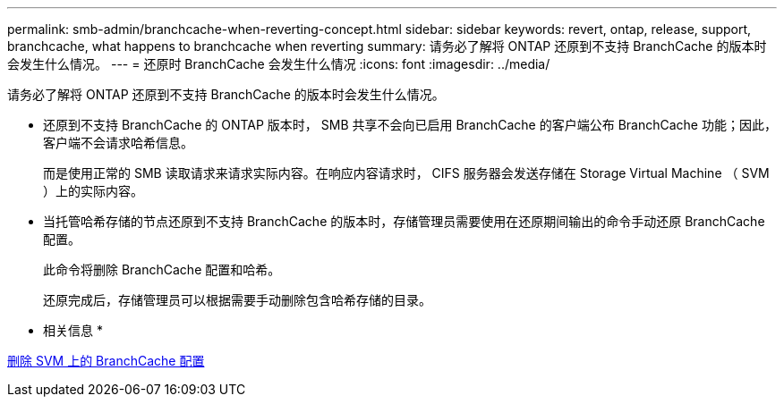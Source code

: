 ---
permalink: smb-admin/branchcache-when-reverting-concept.html 
sidebar: sidebar 
keywords: revert, ontap, release, support, branchcache, what happens to branchcache when reverting 
summary: 请务必了解将 ONTAP 还原到不支持 BranchCache 的版本时会发生什么情况。 
---
= 还原时 BranchCache 会发生什么情况
:icons: font
:imagesdir: ../media/


[role="lead"]
请务必了解将 ONTAP 还原到不支持 BranchCache 的版本时会发生什么情况。

* 还原到不支持 BranchCache 的 ONTAP 版本时， SMB 共享不会向已启用 BranchCache 的客户端公布 BranchCache 功能；因此，客户端不会请求哈希信息。
+
而是使用正常的 SMB 读取请求来请求实际内容。在响应内容请求时， CIFS 服务器会发送存储在 Storage Virtual Machine （ SVM ）上的实际内容。

* 当托管哈希存储的节点还原到不支持 BranchCache 的版本时，存储管理员需要使用在还原期间输出的命令手动还原 BranchCache 配置。
+
此命令将删除 BranchCache 配置和哈希。

+
还原完成后，存储管理员可以根据需要手动删除包含哈希存储的目录。



* 相关信息 *

xref:delete-branchcache-config-svms-concept.adoc[删除 SVM 上的 BranchCache 配置]
